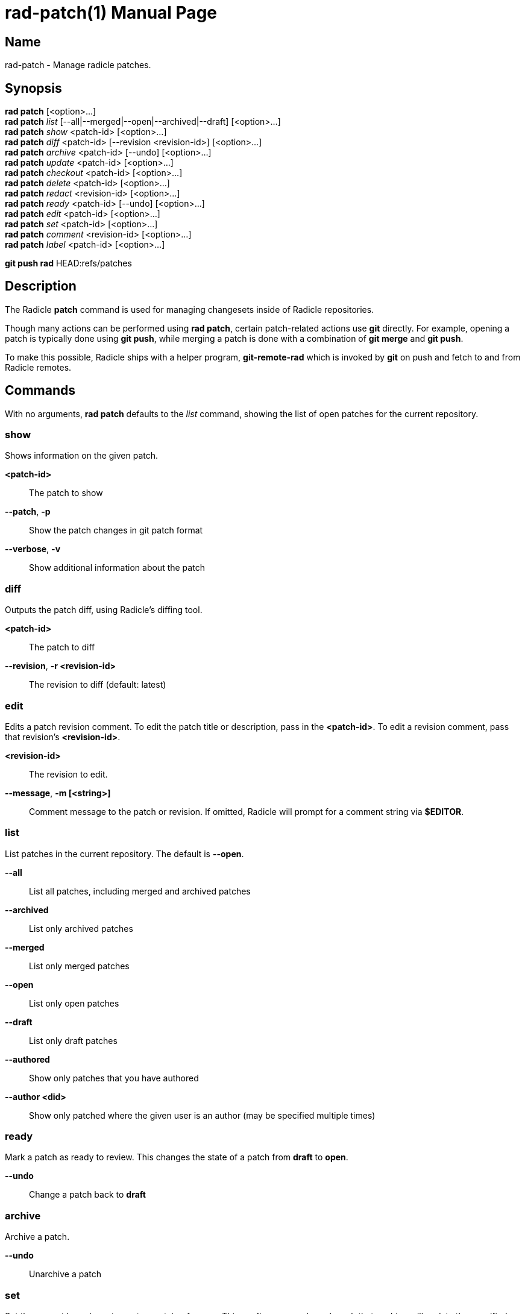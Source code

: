 = rad-patch(1)
The Radicle Team <team@radicle.xyz>
:doctype: manpage
:revnumber: 0.8.0
:revdate: 2023-08-01
:mansource: rad {revnumber}
:manmanual: Radicle CLI Manual

== Name

rad-patch - Manage radicle patches.

== Synopsis

*rad patch* [<option>...] +
*rad patch* _list_ [--all|--merged|--open|--archived|--draft] [<option>...] +
*rad patch* _show_ <patch-id> [<option>...] +
*rad patch* _diff_ <patch-id> [--revision <revision-id>] [<option>...] +
*rad patch* _archive_ <patch-id> [--undo] [<option>...] +
*rad patch* _update_ <patch-id> [<option>...] +
*rad patch* _checkout_ <patch-id> [<option>...] +
*rad patch* _delete_ <patch-id> [<option>...] +
*rad patch* _redact_ <revision-id> [<option>...] +
*rad patch* _ready_ <patch-id> [--undo] [<option>...] +
*rad patch* _edit_ <patch-id> [<option>...] +
*rad patch* _set_ <patch-id> [<option>...] +
*rad patch* _comment_ <revision-id> [<option>...] +
*rad patch* _label_ <patch-id> [<option>...] +

*git push rad* HEAD:refs/patches +

== Description

The Radicle *patch* command is used for managing changesets inside of Radicle
repositories.

Though many actions can be performed using *rad patch*, certain patch-related
actions use *git* directly. For example, opening a patch is typically
done using *git push*, while merging a patch is done with a combination of
*git merge* and *git push*.

To make this possible, Radicle ships with a helper program, *git-remote-rad*
which is invoked by *git* on push and fetch to and from Radicle remotes.

== Commands

With no arguments, *rad patch* defaults to the _list_ command, showing the list of
open patches for the current repository.

=== show

Shows information on the given patch.

*<patch-id>*::                       The patch to show
*--patch*, *-p*::                    Show the patch changes in git patch format
*--verbose*, *-v*::                  Show additional information about the patch

=== diff

Outputs the patch diff, using Radicle's diffing tool.

*<patch-id>*::                       The patch to diff
*--revision*, *-r <revision-id>*::   The revision to diff (default: latest)

=== edit

Edits a patch revision comment. To edit the patch title or description, pass
in the *<patch-id>*. To edit a revision comment, pass that revision's
*<revision-id>*.

*<revision-id>*::
The revision to edit.

*--message*, *-m [<string>]*::
Comment message to the patch or revision. If omitted, Radicle will prompt for
a comment string via *$EDITOR*.

=== list

List patches in the current repository. The default is *--open*.

*--all*::                  List all patches, including merged and archived patches
*--archived*::             List only archived patches
*--merged*::               List only merged patches
*--open*::                 List only open patches
*--draft*::                List only draft patches
*--authored*::             Show only patches that you have authored
*--author <did>*::         Show only patched where the given user is an author
                           (may be specified multiple times)

=== ready

Mark a patch as ready to review. This changes the state of a patch from *draft*
to *open*.

*--undo*::                 Change a patch back to *draft*

=== archive

Archive a patch.

*--undo*::                 Unarchive a patch

=== set

Set the current branch upstream to a patch reference. This configures your
branch such that pushing will update the specified patch.

*<patch-id>*::             The patch to set this branch's upstream to

=== update

Updates a patch to the current repository *HEAD*. This is a low-level command
that should only be used when using *git push rad* is not possible.

*--message*, *-m [<string>]*::   Provide a comment message to the revision
*--no-message*::                 Leave the revision comment message blank

=== checkout

Switch to a given patch, by creating a branch that points to the patch head.
This is essentially equivalent to *git checkout -b <name>* followed by
*rad patch set <patch-id>*. By default, the branch name includes the Patch ID.

*--revision <id>*::        Checkout the given revision of the patch
*--name <string>*::        Provide a name for the new branch
*--force*, *-f*::          If the checkout already exists, update its head

=== comment

Comment on a patch revision, optionally replying to an existing comment.

*<revision-id>*::
The patch revision to comment on. The Patch ID is also a Revision ID,
and can be used for commenting on the initial revision of the patch.
Any other Revision ID will comment on the revision specified.

*--message*, *-m <string>*::
Comment message. If omitted, Radicle will prompt for a comment string via
*$EDITOR*. Multiple messages will be concatinated with a blank line in between.

*--reply-to <comment-id>*::
Optional comment to reply to. If ommitted, the comment is a top-level comment
on the given revision.

== Opening a patch

To open a patch, we start by making changes to our working copy, typically on
a feature branch. For example:

    $ git checkout -b fix/option-parsing
      ... edit some files ...
    $ git commit -a -m "Fix option parsing"

Once our changes are ready to be proposed as a patch, we push them via *git*
to a special reference on the *rad* remote, that is used for opening patches
(*refs/patches*):

    $ git push rad HEAD:refs/patches
    ✓ Patch 90c77f2c33b7e472e058de4a586156f8a7fec7d6 opened
    ...

Radicle will then open your editor, where you can edit the patch title and
description. Make sure either *EDITOR* or *VISUAL* is set in your environment
(See *environ(7)* for more details). Once you're done, simply save and exit your
editor. If successful, the patch is opened and its identifier is printed out.
You can then display the patch metadata using the *show* sub-command:

    $ rad patch show 90c77f2

Note that you don't have to use the full patch identifier. An unambiguous
prefix of it also works.

Radicle can create a patch from any Git commit. Simply substitute *HEAD* with
the branch name or commit hash you wish to propose a patch for. For example:

    $ git push rad d39fe32387496876fae6446daf3762aacf69d83b:refs/patches

After the patch is opened, you may notice that Radicle has set your branch
upstream to something like *rad/patches/90c77f2c33b7e472e058de4a586156f8a7fec7d6*.
This means your branch is now associated with the newly opened patch, and any
push from this branch will result in the patch being updated. See the next
section on updating a patch for more information.

=== Options

When opening a patch, various options can be specified using git push options.
This is done via the *-o* or *--push-option* flag. For example, *-o patch.draft*.
The full list of options follows:

*sync*, *no-sync*::
  Whether or not to sync with the network after the patch is opened. Defaults
  to _sync_.

*sync.debug*::
  Show debug information about the syncing process.

*patch.draft*::
  Open the patch as a _draft_. Turned off by default.

*patch.message*=_<message>_::
  To prevent the editor from opening, you can specify the patch message via this
  option. Multiple *patch.message* options are concatenated with a blank line
  in between.

*patch.base*=_<oid>_::
  The base commit onto which this patch should be merged. By default, this is
  your "master" branch. When building stacked patches, it may be useful to
  set this to the head of a previous patch.

For more information on push options, see *git-push(1)*.

== Updating a patch

To update a patch, we simply make our changes locally and push:

    $ git commit --amend
    $ git push --force
    ✓ Patch 90c77f2 updated to revision d0018fcc21d87c91a1ff9155aed6b4e57535566b
    ...

Note that this will only work if the current branch upstream is set correctly.
This happens automatically when a patch is opened from a branch without an
upstream set. In the above example, we used the *--force* option, since the
commit was amended. This is common practice when a patch has been reworked
after receiving a review.

If the branch upstream is not set to the patch reference, ie. *rad/patches/<id>*,
you can do so using `rad patch set <id>`.

As with opening a patch, you will be asked to enter a reason for updating the
patch, via your editor. Simply save and exit when you're done; or leave it
blank to skip this step.

It's also possible to change the patch _base_ during an update. Simply use the
*patch.base* push option as described in _Opening a patch_.

== Checking out a patch

When working with patches opened by peers, it's often useful to be able to
checkout the code in its own branch. With a patch checkout, you can browse the
code, run tests and even propose your own update to the patch. The *checkout*
sub-command is used to that effect:

    $ rad patch checkout 90c77f2

Radicle will create a new branch if necessary and checkout the patch head. From
there, you can *git-push* to publish a patch update, or simply browse the code.

== Merging a patch

Once a patch is ready to merge, the repository maintainer simply has to use the
*git-merge(1)* command from the "master" branch and push via *git*. For
example, if some patch *26e3e56* is ready to merge, the steps would be:

    $ rad patch checkout 26e3e56
    ✓ Switched to branch patch/26e3e56
    $ git checkout master
    $ git merge patch/26e3e56
    $ git push rad
    ✓ Patch 26e3e563ddc7df8dd0c9f81274c0b3cb1b764568 merged
    To rad://z42hL2jL4XNk6K8oHQaSWfMgCL7ji/z6MknSLrJoTcukLrE435hVNQT4JUhbvWLX4kUzqkEStBU8Vi
       f2de534..d6399c7  master -> master

In the above, we created a checkout for the patch, and merged that branch into
our master branch. Then we pushed to our *rad* remote.

== Listing patches

To list patches, run *rad patch*. By default, this will only show open patches.
To list all patches, including ones that have been merged or archived, add the
*--all* option.
